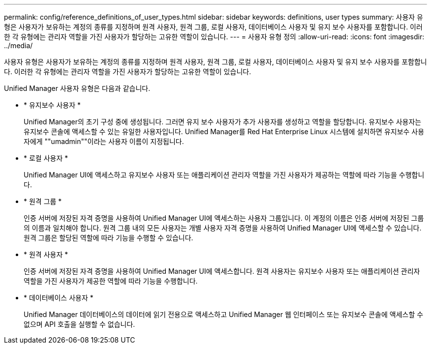 ---
permalink: config/reference_definitions_of_user_types.html 
sidebar: sidebar 
keywords: definitions, user types 
summary: 사용자 유형은 사용자가 보유하는 계정의 종류를 지정하며 원격 사용자, 원격 그룹, 로컬 사용자, 데이터베이스 사용자 및 유지 보수 사용자를 포함합니다. 이러한 각 유형에는 관리자 역할을 가진 사용자가 할당하는 고유한 역할이 있습니다. 
---
= 사용자 유형 정의
:allow-uri-read: 
:icons: font
:imagesdir: ../media/


[role="lead"]
사용자 유형은 사용자가 보유하는 계정의 종류를 지정하며 원격 사용자, 원격 그룹, 로컬 사용자, 데이터베이스 사용자 및 유지 보수 사용자를 포함합니다. 이러한 각 유형에는 관리자 역할을 가진 사용자가 할당하는 고유한 역할이 있습니다.

Unified Manager 사용자 유형은 다음과 같습니다.

* * 유지보수 사용자 *
+
Unified Manager의 초기 구성 중에 생성됩니다. 그러면 유지 보수 사용자가 추가 사용자를 생성하고 역할을 할당합니다. 유지보수 사용자는 유지보수 콘솔에 액세스할 수 있는 유일한 사용자입니다. Unified Manager를 Red Hat Enterprise Linux 시스템에 설치하면 유지보수 사용자에게 ""umadmin""이라는 사용자 이름이 지정됩니다.

* * 로컬 사용자 *
+
Unified Manager UI에 액세스하고 유지보수 사용자 또는 애플리케이션 관리자 역할을 가진 사용자가 제공하는 역할에 따라 기능을 수행합니다.

* * 원격 그룹 *
+
인증 서버에 저장된 자격 증명을 사용하여 Unified Manager UI에 액세스하는 사용자 그룹입니다. 이 계정의 이름은 인증 서버에 저장된 그룹의 이름과 일치해야 합니다. 원격 그룹 내의 모든 사용자는 개별 사용자 자격 증명을 사용하여 Unified Manager UI에 액세스할 수 있습니다. 원격 그룹은 할당된 역할에 따라 기능을 수행할 수 있습니다.

* * 원격 사용자 *
+
인증 서버에 저장된 자격 증명을 사용하여 Unified Manager UI에 액세스합니다. 원격 사용자는 유지보수 사용자 또는 애플리케이션 관리자 역할을 가진 사용자가 제공한 역할에 따라 기능을 수행합니다.

* * 데이터베이스 사용자 *
+
Unified Manager 데이터베이스의 데이터에 읽기 전용으로 액세스하고 Unified Manager 웹 인터페이스 또는 유지보수 콘솔에 액세스할 수 없으며 API 호출을 실행할 수 없습니다.


